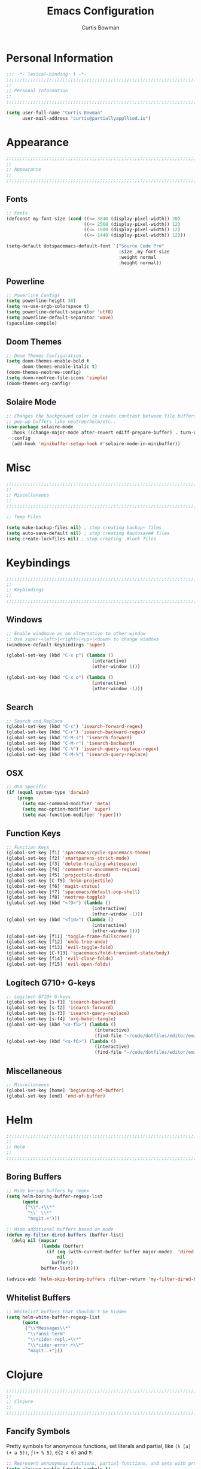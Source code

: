 #+TITLE: Emacs Configuration
#+AUTHOR: Curtis Bowman
#+EMAIL: curtis@partiallyappllied.io
#+OPTIONS: toc:nil num:nil
#+PROPERTY: header-args :tangle  "~/code/dotfiles/editor/emacs/curtis.el"

* Personal Information
#+BEGIN_SRC emacs-lisp
  ;;; -*- lexical-binding: t -*-
  ;;;;;;;;;;;;;;;;;;;;;;;;;;;;;;;;;;;;;;;;;;;;;;;;;;;;;;;;;;;;;;;;;;;;;;;;;;;;;;;;
  ;;
  ;; Personal Information
  ;;
  ;;;;;;;;;;;;;;;;;;;;;;;;;;;;;;;;;;;;;;;;;;;;;;;;;;;;;;;;;;;;;;;;;;;;;;;;;;;;;;;;
#+END_SRC

#+BEGIN_SRC emacs-lisp
  (setq user-full-name "Curtis Bowman"
        user-mail-address "curtis@partiallyappllied.io")
#+END_SRC

* Appearance
#+BEGIN_SRC emacs-lisp
  ;;;;;;;;;;;;;;;;;;;;;;;;;;;;;;;;;;;;;;;;;;;;;;;;;;;;;;;;;;;;;;;;;;;;;;;;;;;;;;;;
  ;;
  ;; Appearance
  ;;
  ;;;;;;;;;;;;;;;;;;;;;;;;;;;;;;;;;;;;;;;;;;;;;;;;;;;;;;;;;;;;;;;;;;;;;;;;;;;;;;;;
#+END_SRC
** Fonts

#+BEGIN_SRC emacs-lisp :tangle "~/code/dotfiles/editor/emacs/curtis-init.el"
  ;; Fonts
  (defconst my-font-size (cond ((<= 3840 (display-pixel-width)) 20)
                               ((<= 2560 (display-pixel-width)) 12)
                               ((<= 1980 (display-pixel-width)) 12)
                               ((<= 1440 (display-pixel-width)) 12)))

  (setq-default dotspacemacs-default-font `("Source Code Pro"
                                            :size ,my-font-size
                                            :weight normal
                                            :height normal))
#+END_SRC
** Powerline
#+BEGIN_SRC emacs-lisp
  ;; Powerline Configs
  (setq powerline-height 30)
  (setq ns-use-srgb-colorspace t)
  (setq powerline-default-separator 'utf8)
  (setq powerline-default-separator 'wave)
  (spaceline-compile)
#+END_SRC

** Doom Themes

#+BEGIN_SRC emacs-lisp
  ;; Doom Themes Configuration
  (setq doom-themes-enable-bold t
        doom-themes-enable-italic t)
  (doom-themes-neotree-config)
  (setq doom-neotree-file-icons 'simple)
  (doom-themes-org-config)
#+END_SRC

** Solaire Mode

#+BEGIN_SRC emacs-lisp
  ;; Changes the background color to create contrast between file buffers and
  ;; pop-up buffers like neotree/helm/etc..
  (use-package solaire-mode
    :hook ((change-major-mode after-revert ediff-prepare-buffer) . turn-on-solaire-mode)
    :config
    (add-hook 'minibuffer-setup-hook #'solaire-mode-in-minibuffer))
#+END_SRC
* Misc

#+BEGIN_SRC emacs-lisp
  ;;;;;;;;;;;;;;;;;;;;;;;;;;;;;;;;;;;;;;;;;;;;;;;;;;;;;;;;;;;;;;;;;;;;;;;;;;;;;;;;
  ;;
  ;; Miscellaneous
  ;;
  ;;;;;;;;;;;;;;;;;;;;;;;;;;;;;;;;;;;;;;;;;;;;;;;;;;;;;;;;;;;;;;;;;;;;;;;;;;;;;;;;
#+END_SRC

#+BEGIN_SRC emacs-lisp
  ;; Temp Files

  (setq make-backup-files nil) ; stop creating backup~ files
  (setq auto-save-default nil) ; stop creating #autosave# files
  (setq create-lockfiles nil) ; stop creating .#lock files
#+END_SRC
* Keybindings
#+BEGIN_SRC emacs-lisp
  ;;;;;;;;;;;;;;;;;;;;;;;;;;;;;;;;;;;;;;;;;;;;;;;;;;;;;;;;;;;;;;;;;;;;;;;;;;;;;;;;
  ;;
  ;; Keybindings
  ;;
  ;;;;;;;;;;;;;;;;;;;;;;;;;;;;;;;;;;;;;;;;;;;;;;;;;;;;;;;;;;;;;;;;;;;;;;;;;;;;;;;;
#+END_SRC
** Windows
#+BEGIN_SRC emacs-lisp
  ;; Enable windmove as an alternative to other-window
  ;; Use super-<left>|<right>|<up>|<down> to change windows
  (windmove-default-keybindings 'super)

  (global-set-key (kbd "C-x p") (lambda ()
                                  (interactive)
                                  (other-window 1)))

  (global-set-key (kbd "C-x o") (lambda ()
                                  (interactive)
                                  (other-window -1)))
#+END_SRC

** Search
#+BEGIN_SRC emacs-lisp
  ;; Search and Replace
  (global-set-key (kbd "C-s") 'isearch-forward-regex)
  (global-set-key (kbd "C-r") 'isearch-backward-regex)
  (global-set-key (kbd "C-M-s") 'isearch-forward)
  (global-set-key (kbd "C-M-r") 'isearch-backward)
  (global-set-key (kbd "C-%") 'isearch-query-replace-regex)
  (global-set-key (kbd "C-M-%") 'isearch-query-replace)
#+END_SRC
** OSX
#+BEGIN_SRC emacs-lisp
      ;; OSX Specific
      (if (equal system-type 'darwin)
          (progn
            (setq mac-command-modifier 'meta)
            (setq mac-option-modifier 'super)
            (setq mac-function-modifier 'hyper)))
#+END_SRC

** Function Keys
#+BEGIN_SRC emacs-lisp
  ;; Function Keys
  (global-set-key [f1] 'spacemacs/cycle-spacemacs-theme)
  (global-set-key [f2] 'smartparens-strict-mode)
  (global-set-key [f3] 'delete-trailing-whitespace)
  (global-set-key [f4] 'comment-or-uncomment-region)
  (global-set-key [f5] 'projectile-dired)
  (global-set-key [C-f5] 'helm-projectile)
  (global-set-key [f6] 'magit-status)
  (global-set-key [f7] 'spacemacs/default-pop-shell)
  (global-set-key [f8] 'neotree-toggle)
  (global-set-key (kbd "<f9>") (lambda ()
                                  (interactive)
                                  (other-window -1)))
  (global-set-key (kbd "<f10>") (lambda ()
                                  (interactive)
                                  (other-window 1)))
  (global-set-key [f11] 'toggle-frame-fullscreen)
  (global-set-key [f12] 'undo-tree-undo)
  (global-set-key [f13] 'evil-toggle-fold)
  (global-set-key [C-f13] 'spacemacs/fold-transient-state/body)
  (global-set-key [f14] 'evil-close-folds)
  (global-set-key [f15] 'evil-open-folds)

#+END_SRC
** Logitech G710+ G-keys
#+BEGIN_SRC emacs-lisp
          ;; Logitech G710+ G-keys
          (global-set-key [s-f1] 'isearch-backward)
          (global-set-key [s-f2] 'isearch-forward)
          (global-set-key [s-f3] 'isearch-query-replace)
          (global-set-key [s-f4] 'org-babel-tangle)
          (global-set-key (kbd "<s-f5>") (lambda ()
                                           (interactive)
                                           (find-file "~/code/dotfiles/editor/emacs/config.org")))
          (global-set-key (kbd "<s-f6>") (lambda ()
                                           (interactive)
                                           (find-file "~/code/dotfiles/editor/emacs/.myspacemacs")))
#+END_SRC
** Miscellaneous
#+BEGIN_SRC emacs-lisp
  ;; Miscellaneous
  (global-set-key [home] 'beginning-of-buffer)
  (global-set-key [end] 'end-of-buffer)
#+END_SRC
* Helm
#+BEGIN_SRC emacs-lisp
  ;;;;;;;;;;;;;;;;;;;;;;;;;;;;;;;;;;;;;;;;;;;;;;;;;;;;;;;;;;;;;;;;;;;;;;;;;;;;;;;;
  ;;
  ;; Helm
  ;;
  ;;;;;;;;;;;;;;;;;;;;;;;;;;;;;;;;;;;;;;;;;;;;;;;;;;;;;;;;;;;;;;;;;;;;;;;;;;;;;;;;
#+END_SRC
** Boring Buffers
#+BEGIN_SRC emacs-lisp
      ;; Hide boring buffers by regex
      (setq helm-boring-buffer-regexp-list
            (quote
             ("\\*.+\\*"
              "\\` \\*"
              "magit.+")))
#+END_SRC

#+BEGIN_SRC emacs-lisp
  ;; Hide additional buffers based on mode
  (defun my-filter-dired-buffers (buffer-list)
    (delq nil (mapcar
               (lambda (buffer)
                 (if (eq (with-current-buffer buffer major-mode)  'dired-mode)
                     nil
                   buffer))
               buffer-list)))

  (advice-add 'helm-skip-boring-buffers :filter-return 'my-filter-dired-buffers)
#+END_SRC
** Whitelist Buffers
#+BEGIN_SRC emacs-lisp
  ;; Whitelist buffers that shouldn't be hidden
  (setq helm-white-buffer-regexp-list
        (quote
         ("\\*Messages\\*"
          "\\*ansi-term"
          "\\*cider-repl.+\\*"
          "\\*cider-error.+\\*"
          "magit:.+")))
#+END_SRC
* Clojure
#+BEGIN_SRC emacs-lisp
  ;;;;;;;;;;;;;;;;;;;;;;;;;;;;;;;;;;;;;;;;;;;;;;;;;;;;;;;;;;;;;;;;;;;;;;;;;;;;;;;;
  ;;
  ;; Clojure
  ;;
  ;;;;;;;;;;;;;;;;;;;;;;;;;;;;;;;;;;;;;;;;;;;;;;;;;;;;;;;;;;;;;;;;;;;;;;;;;;;;;;;;
#+END_SRC

** Fancify Symbols
Pretty symbols for anonymous functions, set literals and partial, like =(λ [a]
(+ a 5))=, =ƒ(+ % 5)=, =∈{2 4 6}= and =Ƥ=.
#+BEGIN_SRC emacs-lisp
  ;; Represent annonymous functions, partial functions, and sets with greek symbols
  (setq clojure-enable-fancify-symbols t)
#+END_SRC
* Python
#+BEGIN_SRC emacs-lisp
  ;;;;;;;;;;;;;;;;;;;;;;;;;;;;;;;;;;;;;;;;;;;;;;;;;;;;;;;;;;;;;;;;;;;;;;;;;;;;;;;;
  ;;
  ;; Python
  ;;
  ;;;;;;;;;;;;;;;;;;;;;;;;;;;;;;;;;;;;;;;;;;;;;;;;;;;;;;;;;;;;;;;;;;;;;;;;;;;;;;;;
#+END_SRC

#+BEGIN_SRC emacs-lisp
    ;; setup pyenv
    (cond ((equal system-type 'darwin)
           (defvar pyenv-home "/Users/curtis/.pyenv"))
          ((equal system-type 'gnu/linux)
           (defvar pyenv-home "/home/curtis/.config/pyenv")))

    (setq exec-path (append
                     `(,(concat pyenv-home "/bin")
                       ,(concat pyenv-home "/shims"))
                     exec-path))

    ;; set ipython as python interpreter
    (setq python-shell-interpreter-args "--simple-prompt -i" )
    (setq python-shell-interpreter (concat pyenv-home "/shims/ipython"))
#+END_SRC

* Smartparens
#+BEGIN_SRC emacs-lisp
  ;;;;;;;;;;;;;;;;;;;;;;;;;;;;;;;;;;;;;;;;;;;;;;;;;;;;;;;;;;;;;;;;;;;;;;;;;;;;;;;;
  ;;
  ;; Smartparens
  ;;
  ;;;;;;;;;;;;;;;;;;;;;;;;;;;;;;;;;;;;;;;;;;;;;;;;;;;;;;;;;;;;;;;;;;;;;;;;;;;;;;;;
#+END_SRC

#+BEGIN_SRC emacs-lisp
  ;; Smartparens keybindings
  (global-set-key (kbd "C-M-f") 'sp-forward-sexp)
  (global-set-key (kbd "C-M-b") 'sp-backward-sexp)

  (global-set-key (kbd "C-M-d") 'sp-down-sexp)
  (global-set-key (kbd "C-M-a") 'sp-backward-down-sexp)
  (global-set-key (kbd "C-S-d") 'sp-beginning-of-sexp)
  (global-set-key (kbd "C-S-a") 'sp-end-of-sexp)

  (global-set-key (kbd "C-M-e") 'sp-up-sexp)
  (global-set-key (kbd "C-M-u") 'sp-backward-up-sexp)
  (global-set-key (kbd "C-M-t") 'sp-transpose-sexp)

  (global-set-key (kbd "C-M-n") 'sp-forward-hybrid-sexp)
  (global-set-key (kbd "C-M-p") 'sp-backward-hybrid-sexp)

  (global-set-key (kbd "C-M-k") 'sp-kill-sexp)
  (global-set-key (kbd "C-M-w") 'sp-copy-sexp)

  (global-set-key (kbd "M-<delete>") 'sp-unwrap-sexp)
  (global-set-key (kbd "M-<backspace>") 'sp-backward-unwrap-sexp)

  (global-set-key (kbd "C-0") 'sp-forward-slurp-sexp)
  (global-set-key (kbd "C-M-0") 'sp-forward-barf-sexp)
  (global-set-key (kbd "C-9") 'sp-backward-slurp-sexp)
  (global-set-key (kbd "C-M-9") 'sp-backward-barf-sexp)

  (global-set-key (kbd "M-D") 'sp-splice-sexp)
  (global-set-key (kbd "C-M-<delete>") 'sp-splice-sexp-killing-forward)
  (global-set-key (kbd "C-M-<backspace>") 'sp-splice-sexp-killing-backward)
  (global-set-key (kbd "C-S-<backspace>") 'sp-splice-sexp-killing-around)

  (global-set-key (kbd "C-]") 'sp-select-next-thing-exchange)
  (global-set-key (kbd "C-<left_bracket>") 'sp-select-previous-thing)
  (global-set-key (kbd "C-M-]") 'sp-select-next-thing)

  (global-set-key (kbd "M-F") 'sp-forward-symbol)
  (global-set-key (kbd "M-B") 'sp-backward-symbol)

  (global-set-key (kbd "C-\"") 'sp-change-inner)
  (global-set-key (kbd "M-i") 'sp-change-enclosing)

  (bind-key "C-c f" (lambda () (interactive) (sp-beginning-of-sexp 2)) smartparens-mode-map)
  (bind-key "C-c b" (lambda () (interactive) (sp-beginning-of-sexp -2)) smartparens-mode-map)

  (global-set-key (kbd "H-<delete>") (lambda ()
                                       (smartparens-strict-mode nil)
                                       (delete-backward-char)
                                       (smartparens-strict-mode t)))
#+END_SRC

* Which-Key
#+BEGIN_SRC emacs-lisp
  ;;;;;;;;;;;;;;;;;;;;;;;;;;;;;;;;;;;;;;;;;;;;;;;;;;;;;;;;;;;;;;;;;;;;;;;;;;;;;;;;
  ;;
  ;; Which-Key
  ;;
  ;;;;;;;;;;;;;;;;;;;;;;;;;;;;;;;;;;;;;;;;;;;;;;;;;;;;;;;;;;;;;;;;;;;;;;;;;;;;;;;;
#+END_SRC

#+BEGIN_SRC emacs-lisp
  (setq which-key-side-window-location 'right)
  (setq which-key-side-window-max-width 0.33)
  (setq which-key-side-window-max-height 0.25)
  (setq which-key-add-column-padding 2)
#+END_SRC
* GPG
#+BEGIN_SRC emacs-lisp
  ;;;;;;;;;;;;;;;;;;;;;;;;;;;;;;;;;;;;;;;;;;;;;;;;;;;;;;;;;;;;;;;;;;;;;;;;;;;;;;;;
  ;;
  ;; GPG
  ;;
  ;;;;;;;;;;;;;;;;;;;;;;;;;;;;;;;;;;;;;;;;;;;;;;;;;;;;;;;;;;;;;;;;;;;;;;;;;;;;;;;;
#+END_SRC

#+BEGIN_SRC emacs-lisp
  (use-package epa-file
    :config
    (cond ((equal system-type 'darwin)
           (custom-set-variables '(epg-gpg-program "/usr/local/MacGPG2/bin/gpg2")))
          ((equal system-type 'gnu/linux)
           (custom-set-variables '(epg-gpg-program "/usr/bin/gpg"))))
    (epa-file-enable))
#+END_SRC
* MMM-Mode
#+BEGIN_SRC emacs-lisp
  ;;;;;;;;;;;;;;;;;;;;;;;;;;;;;;;;;;;;;;;;;;;;;;;;;;;;;;;;;;;;;;;;;;;;;;;;;;;;;;;;
  ;;
  ;; Multiple Major Modes
  ;;
  ;;;;;;;;;;;;;;;;;;;;;;;;;;;;;;;;;;;;;;;;;;;;;;;;;;;;;;;;;;;;;;;;;;;;;;;;;;;;;;;;
#+END_SRC

#+BEGIN_SRC emacs-lisp
    (mmm-add-classes '((markdown-clojure
                        :submode clojure-mode
                        :face mmm-declaration-submode-face
                        :front "^{% highlight clojure %}[\n\r]+"
                        :back "^{% endhighlight %}$")))

    (mmm-add-classes '((markdown-latex
                        :submode TeX-mode
                        :face mmm-declaration-submode-face
                        :front "^\\$\\$[\n\r]+"
                        :back "^\\$\\$$")))

    (mmm-add-mode-ext-class 'markdown-mode nil 'markdown-clojure)
    (mmm-add-mode-ext-class 'markdown-mode nil 'markdown-latex)

    (setq mmm-parse-when-idle 't)
#+END_SRC

* Spotify
#+BEGIN_SRC emacs-lisp
  ;;;;;;;;;;;;;;;;;;;;;;;;;;;;;;;;;;;;;;;;;;;;;;;;;;;;;;;;;;;;;;;;;;;;;;;;;;;;;;;;
  ;;
  ;; Spotify.el
  ;;
  ;;;;;;;;;;;;;;;;;;;;;;;;;;;;;;;;;;;;;;;;;;;;;;;;;;;;;;;;;;;;;;;;;;;;;;;;;;;;;;;;
#+END_SRC

#+BEGIN_SRC emacs-lisp
  (add-to-list 'load-path "~/code/spotify.el/")

  (use-package spotify
    :config
    (setq spotify-oauth2-client-secret "8021211038534fbc8c3041e32e7f966c")
    (setq spotify-oauth2-client-id "7d7e10746824419ea6a4129dd42839d8"))
#+END_SRC
